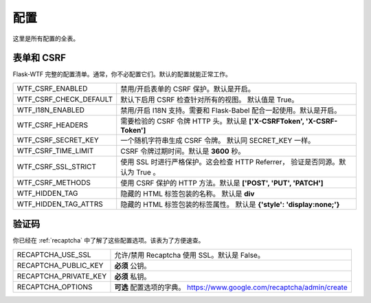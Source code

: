 配置
=============

这里是所有配置的全表。

表单和 CSRF
--------------

Flask-WTF 完整的配置清单。通常，你不必配置它们。默认的配置就能正常工作。

======================== ===============================================
WTF_CSRF_ENABLED         禁用/开启表单的 CSRF 保护。默认是开启。
WTF_CSRF_CHECK_DEFAULT   默认下启用 CSRF 检查针对所有的视图。
                         默认值是 True。
WTF_I18N_ENABLED         禁用/开启 I18N 支持。需要和 Flask-Babel 
                         配合一起使用。默认是开启。
WTF_CSRF_HEADERS         需要检验的 CSRF 令牌 HTTP 头。默认是
                         **['X-CSRFToken', 'X-CSRF-Token']**
WTF_CSRF_SECRET_KEY      一个随机字符串生成 CSRF 令牌。
                         默认同 SECRET_KEY 一样。
WTF_CSRF_TIME_LIMIT      CSRF 令牌过期时间。默认是 **3600** 秒。
WTF_CSRF_SSL_STRICT      使用 SSL 时进行严格保护。这会检查 HTTP Referrer，
                         验证是否同源。默认为 True 。
WTF_CSRF_METHODS         使用 CSRF 保护的 HTTP 方法。默认是 
                         **['POST', 'PUT', 'PATCH']**
WTF_HIDDEN_TAG           隐藏的 HTML 标签包装的名称。
                         默认是 **div**
WTF_HIDDEN_TAG_ATTRS     隐藏的 HTML 标签包装的标签属性。
                         默认是 **{'style': 'display:none;'}**
======================== ===============================================


验证码
---------

你已经在 :ref:`recaptcha` 中了解了这些配置选项。该表为了方便速查。

===================== ==============================================
RECAPTCHA_USE_SSL     允许/禁用 Recaptcha 使用 SSL。默认是 False。
RECAPTCHA_PUBLIC_KEY  **必须** 公钥。
RECAPTCHA_PRIVATE_KEY **必须** 私钥。
RECAPTCHA_OPTIONS     **可选** 配置选项的字典。
                      https://www.google.com/recaptcha/admin/create
===================== ==============================================
